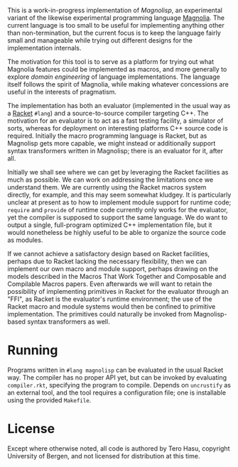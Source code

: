 This is a work-in-progress implementation of /Magnolisp/, an experimental variant of the likewise experimental programming language [[http://magnolia-lang.org/][Magnolia]]. The current language is too small to be useful for implementing anything other than non-termination, but the current focus is to keep the language fairly small and manageable while trying out different designs for the implementation internals.

The motivation for this tool is to serve as a platform for trying out what Magnolia features could be implemented as macros, and more generally to explore /domain engineering/ of language implementations. The language itself follows the spirit of Magnolia, while making whatever concessions are useful in the interests of pragmatism.

The implementation has both an evaluator (implemented in the usual way as a [[http://racket-lang.org/][Racket]] =#lang=) and a source-to-source compiler targeting C++. The motivation for an evaluator is to act as a fast testing facility, a simulator of sorts, whereas for deployment on interesting platforms C++ source code is required. Initially the macro programming language is Racket, but as Magnolisp gets more capable, we might instead or additionally support syntax transformers written in Magnolisp; there is an evaluator for it, after all.

Initially we shall see where we can get by leveraging the Racket facilities as much as possible. We can work on addressing the limitations once we understand them. We are currently using the Racket macros system directly, for example, and this may seem somewhat kludgey. It is particularly unclear at present as to how to implement module support for runtime code; =require= and =provide= of runtime code currently only works for the evaluator, yet the compiler is supposed to support the same language. We do want to output a single, full-program optimized C++ implementation file, but it would nonetheless be highly useful to be able to organize the source code as modules.

If we cannot achieve a satisfactory design based on Racket facilities, perhaps due to Racket lacking the necessary flexibility, then we can implement our own macro and module support, perhaps drawing on the models described in the Macros That Work Together and Composable and Compilable Macros papers. Even afterwards we will want to retain the possibility of implementing primitives in Racket for the evaluator through an "FFI", as Racket is the evaluator's runtime environment; the use of the Racket macro and module systems would then be confined to primitive implementation. The primitives could naturally be invoked from Magnolisp-based syntax transformers as well.

* Running

  Programs written in =#lang magnolisp= can be evaluated in the usual Racket way. The compiler has no proper API yet, but can be invoked by evaluating =compiler.rkt=, specifying the program to compile. Depends on =uncrustify= as an external tool, and the tool requires a configuration file; one is installable using the provided =Makefile=.

* License

  Except where otherwise noted, all code is authored by Tero Hasu, copyright University of Bergen, and not licensed for distribution at this time.

